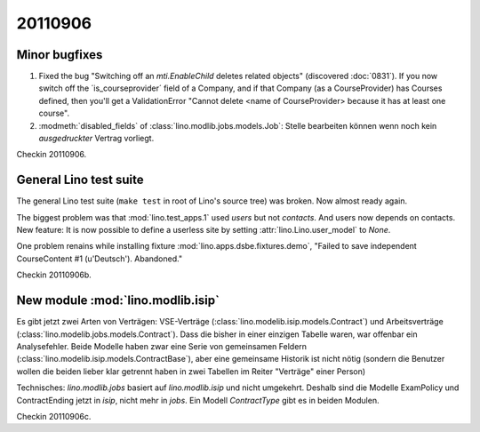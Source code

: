20110906
========

Minor bugfixes
--------------

#.  Fixed the bug "Switching off an 
    `mti.EnableChild` deletes related objects"
    (discovered :doc:`0831`).
    If you now switch off the ´is_courseprovider´ field of a Company,
    and if that Company (as a CourseProvider) has Courses defined,
    then you'll get a ValidationError "Cannot delete <name of 
    CourseProvider> because it has at least one course".

#.  :modmeth:`disabled_fields` of :class:`lino.modlib.jobs.models.Job`:
    Stelle bearbeiten können wenn noch kein *ausgedruckter* Vertrag vorliegt.
    
Checkin 20110906.

General Lino test suite
-----------------------

The general Lino test suite (``make test`` in root of Lino's source tree) 
was broken. Now almost ready again.

The biggest problem was that :mod:`lino.test_apps.1` used `users` 
but not `contacts`. And users now depends on contacts. 
New feature: It is now possible to define a userless site by setting 
:attr:`lino.Lino.user_model` to `None`.

One problem renains while 
installing fixture :mod:`lino.apps.dsbe.fixtures.demo`,
"Failed to save independent CourseContent #1 (u'Deutsch'). Abandoned."

Checkin 20110906b.


New module :mod:`lino.modlib.isip`
----------------------------------

Es gibt jetzt zwei Arten von Verträgen: VSE-Verträge 
(:class:`lino.modelib.isip.models.Contract`) 
und Arbeitsverträge 
(:class:`lino.modelib.jobs.models.Contract`).
Dass die bisher in einer einzigen Tabelle waren, war 
offenbar ein Analysefehler.
Beide Modelle haben zwar eine Serie von gemeinsamen Feldern 
(:class:`lino.modelib.isip.models.ContractBase`),
aber eine gemeinsame Historik ist nicht nötig
(sondern die Benutzer wollen die beiden lieber klar getrennt 
haben in zwei Tabellen im Reiter "Verträge" einer Person)

Technisches:
`lino.modlib.jobs` basiert auf `lino.modlib.isip` und nicht umgekehrt. 
Deshalb sind die Modelle ExamPolicy und ContractEnding 
jetzt in `isip`, nicht mehr in `jobs`.
Ein Modell `ContractType` gibt es in beiden Modulen.

Checkin 20110906c.

